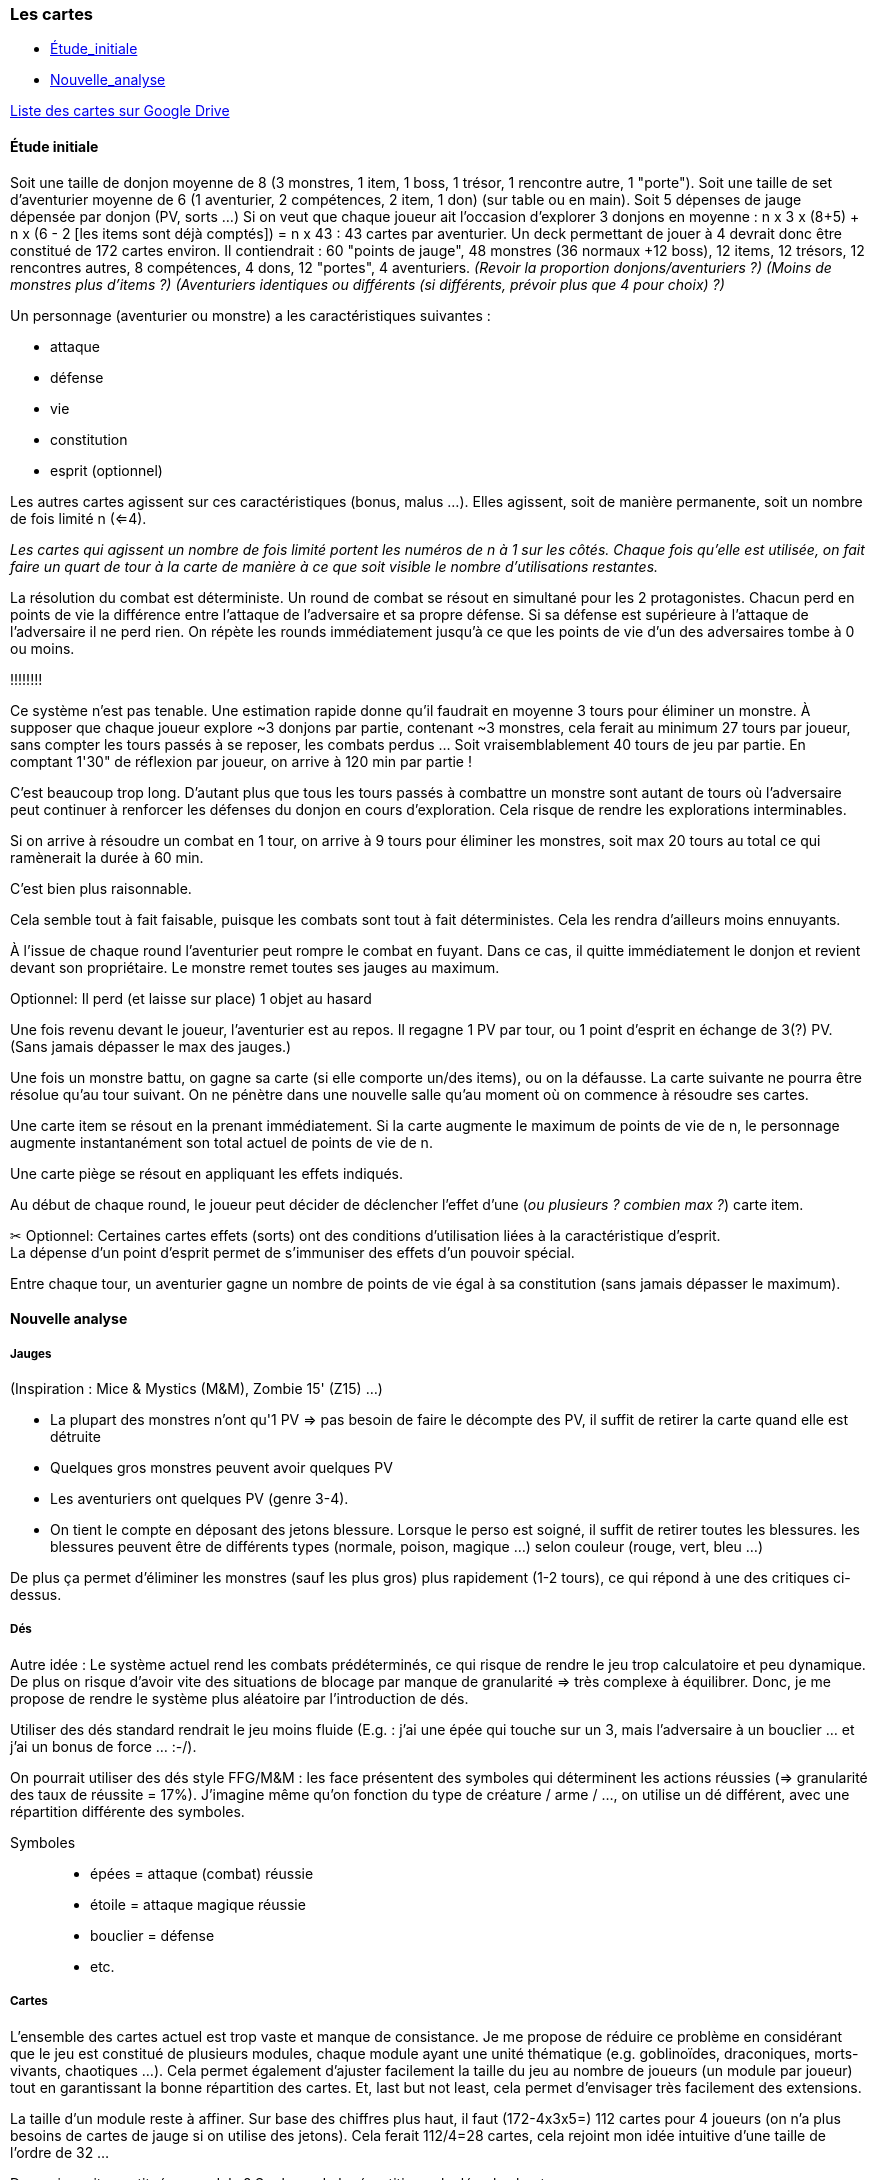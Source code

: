 Les cartes
~~~~~~~~~~

* <<_étude_initiale,Étude_initiale>>
* <<_nouvelle_analyse,Nouvelle_analyse>>

https://docs.google.com/spreadsheet/ccc?key=0Av0yUaMsCLd0dGRNMUZMdmFZMVpBMDNNem5LOGZQVGc&usp=sharing[Liste des cartes sur Google Drive]

Étude initiale
^^^^^^^^^^^^^^

Soit une taille de donjon moyenne de 8 (3 monstres, 1 item, 1 boss, 1
trésor, 1 rencontre autre, 1 "porte"). Soit une taille de set
d'aventurier moyenne de 6 (1 aventurier, 2 compétences, 2 item, 1 don)
(sur table ou en main). Soit 5 dépenses de jauge dépensée par donjon
(PV, sorts ...) Si on veut que chaque joueur ait l'occasion d'explorer 3
donjons en moyenne : n x 3 x (8+5) + n x (6 - 2
[les items sont déjà comptés]) = n x 43 : 43 cartes par aventurier. Un
deck permettant de jouer à 4 devrait donc être constitué de 172 cartes
environ. Il contiendrait : 60 "points de jauge", 48 monstres (36 normaux
+12 boss), 12 items, 12 trésors, 12 rencontres autres, 8
compétences, 4 dons, 12 "portes", 4 aventuriers. _(Revoir la proportion
donjons/aventuriers ?)_ _(Moins de monstres plus d'items ?)_
_(Aventuriers identiques ou différents (si différents, prévoir plus que
4 pour choix) ?)_

Un personnage (aventurier ou monstre) a les caractéristiques suivantes :

* attaque
* défense
* vie
* constitution
* esprit (optionnel)

Les autres cartes agissent sur ces caractéristiques (bonus, malus ...).
Elles agissent, soit de manière permanente, soit un nombre de fois
limité n (<=4).

****
_Les cartes qui agissent un nombre de fois limité portent les
numéros de n à 1 sur les côtés. Chaque fois qu'elle est utilisée, on
fait faire un quart de tour à la carte de manière à ce que soit visible
le nombre d'utilisations restantes._
****

La résolution du combat est déterministe. Un round de combat se résout
en simultané pour les 2 protagonistes. Chacun perd en points de vie la
différence entre l'attaque de l'adversaire et sa propre défense. Si sa
défense est supérieure à l'attaque de l'adversaire il ne perd rien. On
répète les rounds immédiatement jusqu'à ce que les points de vie d'un
des adversaires tombe à 0 ou moins.


****
[underline]#!!!!!!!!#

[underline]#Ce système n'est pas tenable. Une estimation rapide donne qu'il
faudrait en moyenne 3 tours pour éliminer un monstre. À supposer que
chaque joueur explore +++~+++3 donjons par partie, contenant
+++~+++3 monstres, cela ferait au minimum 27 tours par joueur, sans
compter les tours passés à se reposer, les combats perdus ... Soit
vraisemblablement 40 tours de jeu par partie. En comptant 1'30" de
réflexion par joueur, on arrive à 120 min par partie !#

[underline]#C'est beaucoup trop long.# [underline]#D'autant plus que tous les tours
passés à combattre un monstre sont autant de tours où l'adversaire peut
continuer à renforcer les défenses du donjon en cours d'exploration.
Cela risque de rendre les explorations interminables.#

[underline]#Si on arrive à résoudre un combat en 1 tour, on arrive à 9 tours
pour éliminer les monstres, soit max 20 tours au total ce qui ramènerait
la durée à 60 min.#

[underline]#C'est bien plus raisonnable.#

[underline]#Cela semble tout à fait faisable, puisque les combats sont tout à
fait déterministes. Cela les rendra d'ailleurs moins ennuyants.#


****


À l'issue de chaque round l'aventurier peut rompre le combat en fuyant.
Dans ce cas, il quitte immédiatement le donjon et revient devant son
propriétaire. Le monstre remet toutes ses jauges au maximum.

****
Optionnel: Il perd (et laisse sur place) 1 objet au hasard
****

Une fois revenu devant le joueur, l'aventurier est au repos. Il regagne
1 PV par tour, [underline]#ou# 1 point d'esprit en échange de 3(?) PV. (Sans
jamais dépasser le max des jauges.)

Une fois un monstre battu, on gagne sa carte (si elle comporte un/des
items), ou on la défausse. La carte suivante ne pourra être résolue
qu'au tour suivant. On ne pénètre dans une nouvelle salle qu'au moment
où on commence à résoudre ses cartes.

Une carte item se résout en la prenant immédiatement. Si la carte
augmente le maximum de points de vie de n, le personnage augmente
instantanément son total actuel de points de vie de n.

Une carte piège se résout en appliquant les effets indiqués.

Au début de chaque round, le joueur peut décider de déclencher l'effet
d'une (_ou plusieurs ? combien max ?_) carte item.

****
&#9986; [{delstyle}]#Optionnel: Certaines cartes effets (sorts) ont des conditions
d'utilisation liées à la caractéristique d'esprit.# +
La dépense d'un point d'esprit permet de s'immuniser des effets d'un
pouvoir spécial.
****

Entre chaque tour, un aventurier gagne un nombre de points de vie égal à
sa constitution (sans jamais dépasser le maximum).

Nouvelle analyse
^^^^^^^^^^^^^^^^

Jauges
++++++

(Inspiration : Mice & Mystics (M&M), Zombie 15' (Z15) ...)

* La plupart des monstres n'ont qu'1 PV &rArr; pas besoin de faire le
décompte des PV, il suffit de retirer la carte quand elle est détruite
* Quelques gros monstres peuvent avoir quelques PV
* Les aventuriers ont quelques PV (genre 3-4).
* On tient le compte en déposant des jetons blessure. Lorsque le perso
est soigné, il suffit de retirer toutes les blessures. les blessures
peuvent être de différents types (normale, poison, magique ...) selon
couleur (rouge, vert, bleu ...)

De plus ça permet d'éliminer les monstres (sauf les plus gros) plus
rapidement (1-2 tours), ce qui répond à une des critiques
ci-dessus.

Dés
+++

Autre idée : Le système actuel rend les combats prédéterminés, ce qui
risque de rendre le jeu trop calculatoire et peu dynamique. De plus on
risque d'avoir vite des situations de blocage par manque de granularité
&rArr; très complexe à équilibrer. Donc, je me propose de rendre le système
plus aléatoire par l'introduction de dés.

Utiliser des dés standard rendrait le jeu moins fluide (E.g. : j'ai une
épée qui touche sur un 3, mais l'adversaire à un bouclier ... et j'ai un
bonus de force ... :-/).

On pourrait utiliser des dés style FFG/M&M : les face présentent des
symboles qui déterminent les actions réussies (&rArr; granularité des taux
de réussite = 17%). J'imagine même qu'on fonction du type de créature /
arme / ..., on utilise un dé différent, avec une répartition différente
des symboles.

Symboles::

* épées = attaque (combat) réussie
* étoile = attaque magique réussie
* bouclier = défense
* etc.

Cartes
++++++

L'ensemble des cartes actuel est trop vaste et manque de consistance. Je
me propose de réduire ce problème en considérant que le jeu est
constitué de plusieurs modules, chaque module ayant une unité thématique
(e.g. goblinoïdes, draconiques, morts-vivants, chaotiques ...).
Cela permet également d'ajuster facilement la taille du jeu au nombre de
joueurs (un module par joueur) tout en garantissant la bonne répartition
des cartes. Et, last but not least, cela permet d'envisager très
facilement des extensions.

La taille d'un module reste à affiner. Sur base des chiffres plus haut,
il faut (172-4x3x5=) 112 cartes pour 4 joueurs (on n'a plus
besoins de cartes de jauge si on utilise des jetons). Cela ferait
112/4=28 cartes, cela rejoint mon idée intuitive d'une taille de l'ordre
de 32 ...

De quoi serait constitué un module ? Sur base de la répartition calculée
plus haut :

* 9 monstres, 3 boss; soit 12
* 1 aventurier
* 3 portes
* 3 rencontres
* 3 objets, 3 trésors; soit 6
* 2 compétences, 1 don; soit 3

En reconsidérant :

* 14 monstres : 4L1, 4L2, 2L3, 2L4, 1L5, 1L6
* 1 aventurier
* 3 portes
* 3 rencontres
* 3 objets, 5 trésors; soit 8
* 3 compétences/dons

Soit 32 cartes.
